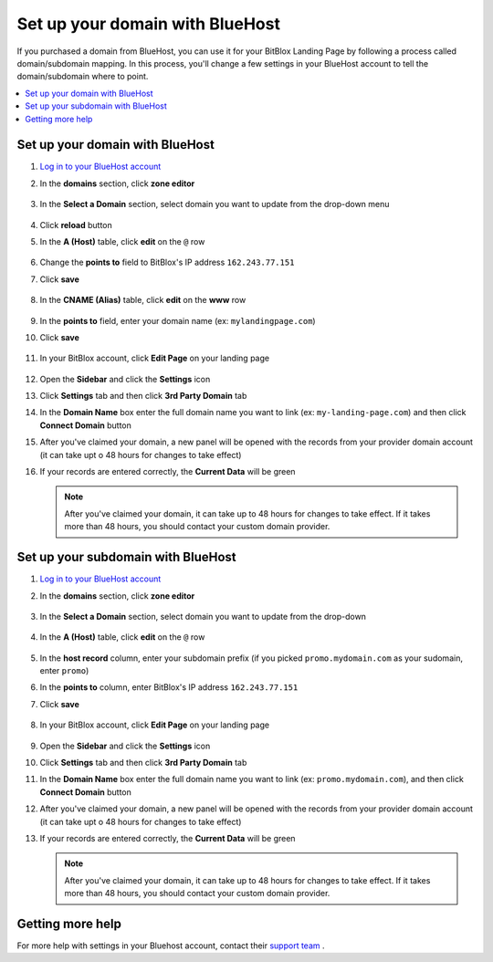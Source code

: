 

=====================
Set up your domain with BlueHost
=====================



If you purchased a domain from BlueHost, you can use it for your BitBlox Landing Page by following a process called domain/subdomain mapping. In this process, you'll change a few settings in your BlueHost account to tell the domain/subdomain where to point.


.. contents::
    :local:
    :backlinks: top


Set up your domain with BlueHost
------

1. `Log in to your BlueHost account <https://www.bluehost.com/>`__
2. In the **domains** section, click **zone editor**

	.. class:: screenshot

		|bluehost-click-zone-editor|


3. In the **Select a Domain** section, select domain you want to update from the drop-down menu

	.. class:: screenshot

		|bluehost-select-domain|

4. Click **reload** button

5. In the **A (Host)** table, click **edit** on the ``@`` row

    .. class:: screenshot

		|bluehost-edit-a-record|

6. Change the **points to** field to BitBlox's IP address ``162.243.77.151``
7. Click **save**

    .. class:: screenshot

		|bluehost-save-a-record|


8. In the **CNAME (Alias)** table, click **edit** on the **www** row

	.. class:: screenshot

		|bluehost-edit-cname-record|

9. In the **points to** field, enter your domain name (ex: ``mylandingpage.com``)
10. Click **save**

	.. class:: screenshot

		|bluehost-save-cname-record|


11. In your BitBlox account, click **Edit Page** on your landing page

     .. class:: screenshot

		|bitblox-click-edit-page|



12. Open the **Sidebar** and click the **Settings** icon


    .. class:: screenshot

		|bitblox-click-settings|


13. Click **Settings** tab and then click **3rd Party Domain** tab


    .. class:: screenshot

		|bitblox-click-3-rd-party-domain|

14. In the **Domain Name** box enter the full domain name you want to link (ex: ``my-landing-page.com``) and then click **Connect Domain** button


    .. class:: screenshot

		|bitblox-connect-domain|

15. After you've claimed your domain, a new panel will be opened with the records from your provider domain account (it can take upt o 48 hours for changes to take effect)


    .. class:: screenshot

		|bitblox-dns-settings|

16. If your records are entered correctly, the **Current Data** will be green 

    .. class:: screenshot

		|bitblox-click-refresh|



    .. note::

		After you've claimed your domain, it can take up to 48 hours for changes to take effect. If it takes more than 48 hours, you should contact your custom domain provider.



Set up your subdomain with BlueHost
------

1. `Log in to your BlueHost account <https://www.bluehost.com>`__
2. In the **domains** section, click **zone editor**

	.. class:: screenshot

		|bluehost-click-zone-editor|

3. In the **Select a Domain** section, select domain you want to update from the drop-down

	.. class:: screenshot

		|bluehost-select-subdomain|


4. In the **A (Host)** table, click **edit** on the  ``@`` row

	.. class:: screenshot

		|bluehost-edit-a-subdomain|


5. In the **host record** column, enter your subdomain prefix (if you picked ``promo.mydomain.com`` as your sudomain, enter ``promo``)
6. In the **points to** column, enter BitBlox's IP address ``162.243.77.151``
7. Click **save**

	.. class:: screenshot

		|bluehost-a-record-save-subdomain|


8. In your BitBlox account, click **Edit Page** on your landing page

     .. class:: screenshot

		|bitblox-click-edit-page|



9.  Open the **Sidebar** and click the **Settings** icon


    .. class:: screenshot

		|bitblox-click-settings|

10. Click **Settings** tab and then click **3rd Party Domain** tab


    .. class:: screenshot

		|bitblox-click-3-rd-party-domain|

11. In the **Domain Name** box enter the full domain name you want to link (ex: ``promo.mydomain.com``), and then click **Connect Domain** button


    .. class:: screenshot

		|bitblox-subdomain-click-connect-domain|

12. After you've claimed your domain, a new panel will be opened with the records from your provider domain account (it can take upt o 48 hours for changes to take effect)


    .. class:: screenshot

		|bitblox-subdomain-dns-settings|

13. If your records are entered correctly, the **Current Data** will be green

    .. class:: screenshot

		|bitblox-subdomain-refresh|

    .. note::

	After you've claimed your domain, it can take up to 48 hours for changes to take effect. If it takes more than 48 hours, you should contact your custom domain provider.


Getting more help
------

For more help with settings in your Bluehost account, contact their `support team <https://my.bluehost.com/hosting/help>`__ .


.. |bluehost-click-zone-editor| image:: _images/bluehost-click-zone-editor.png
.. |bluehost-select-domain| image:: _images/bluehost-select-domain.png
.. |bluehost-edit-a-record| image:: _images/bluehost-edit-a-record.png
.. |bluehost-save-a-record| image:: _images/bluehost-save-a-record.png
.. |bluehost-edit-cname-record| image:: _images/bluehost-edit-cname-record.png
.. |bluehost-save-cname-record| image:: _images/bluehost-save-cname-record.png
.. |bluehost-select-subdomain| image:: _images/bluehost-select-subdomain.png
.. |bluehost-edit-a-subdomain| image:: _images/bluehost-edit-a-subdomain.png
.. |bluehost-a-record-save-subdomain| image:: _images/bluehost-a-record-save-subdomain.png




.. |bitblox-click-3-rd-party-domain| image:: _images/bitblox-click-3-rd-party-domain.png
.. |bitblox-subdomain-click-connect-domain| image:: _images/bitblox-subdomain-click-connect-domain.png
.. |bitblox-subdomain-dns-settings| image:: _images/bitblox-subdomain-dns-settings.png
.. |bitblox-click-edit-page| image:: _images/bitblox-click-edit-page.png
.. |bitblox-subdomain-refresh| image:: _images/bitblox-subdomain-refresh.png
.. |bitblox-connect-domain| image:: _images/bitblox-connect-domain.png
.. |bitblox-dns-settings| image:: _images/bitblox-dns-settings.png
.. |bitblox-click-refresh| image:: _images/bitblox-click-refresh.png
.. |bitblox-click-settings| image:: _images/bitblox-click-settings.jpg
